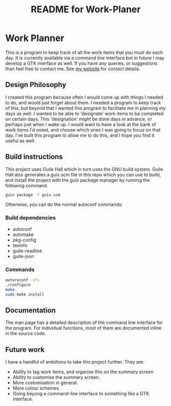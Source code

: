 # -*- mode: org; coding: utf-8; -*-

#+TITLE: README for Work-Planer

* Work Planner

This is a program to keep track of all the work items that you must do each day. It is currently available via a command line interface but in future I may develop a GTK interface as well. If you have any queries, or suggestions than feel free to contact me. See [[https://jamescm.co.uk][my website]] for contact details.
** Design Philosophy
I created this program because often I would come up with things I needed to do, and would just forget about them. I needed a program to keep track of this, but beyond that I wanted this program to facilitate me in planning my days as well. I wanted to be able to 'designate' work items to be completed on certain days. This 'designation' might be done days in advance, or perhaps just when I wake up. I would want to have a look at the bank of work items I'd noted, and choose which ones I was going to focus on that day. I've built this program to allow me to do this, and I hope you find it useful as well.
** Build instructions
This project uses Guile Hall which in turn uses the GNU build system. Guile Hall also generates a guix.scm file in this repo which you can use to build, and install the project with the guix package manager by running the following command.
#+begin_src bash
guix package -f guix.scm
#+end_src
Otherwise, you can do the normal autoconf commands:
*** Build dependencies
- autoconf
- automake
- pkg-config
- texinfo
- guile-readline
- guile-json
*** Commands
#+BEGIN_SRC bash
autoreconf -vfi
./configure
make
sudo make install
#+END_SRC
** Documentation
The man page has a detailed description of the command line interface for the program. For individual functions, most of them are documented inline in the source code.
** Future work
I have a handful of ambitions to take this project further. They are:
- Ability to tag work items, and organise this on the summary screen
- Ability to customise the summary screen.
- More customisation in general.
- More colour schemes.
- Going beyong a command-line interface to something like a GTK interface.
